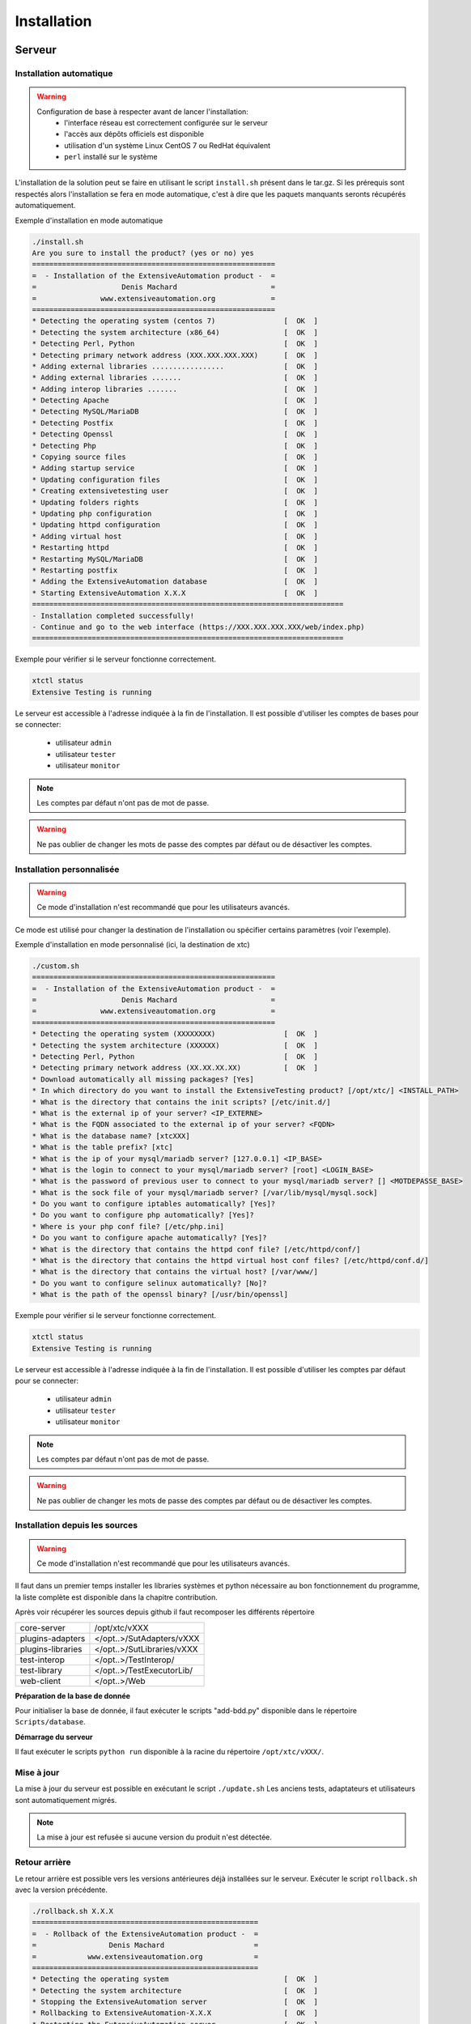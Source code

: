 Installation
============

Serveur
-------

Installation automatique
~~~~~~~~~~~~~~~~~~~~~~~~

.. warning::
  Configuration de base à respecter avant de lancer l'installation:
    - l'interface réseau est correctement configurée sur le serveur
    - l'accès aux dépôts officiels est disponible
    - utilisation d'un système Linux CentOS 7 ou RedHat équivalent
    - ``perl`` installé sur le système

L'installation de la solution peut se faire en utilisant le script ``install.sh`` présent dans le tar.gz.
Si les prérequis sont respectés alors l'installation se fera en mode automatique, c'est à dire que les paquets manquants 
seronts récupérés automatiquement.

Exemple d'installation en mode automatique

.. code-block:: bash

	./install.sh
	Are you sure to install the product? (yes or no) yes
	=========================================================
	=  - Installation of the ExtensiveAutomation product -  =
	=                    Denis Machard                      =
	=               www.extensiveautomation.org             =
	=========================================================
	* Detecting the operating system (centos 7)                [  OK  ]
	* Detecting the system architecture (x86_64)               [  OK  ]
	* Detecting Perl, Python                                   [  OK  ]
	* Detecting primary network address (XXX.XXX.XXX.XXX)      [  OK  ]
	* Adding external libraries .................              [  OK  ]
	* Adding external libraries .......                        [  OK  ]
	* Adding interop libraries .......                         [  OK  ]
	* Detecting Apache                                         [  OK  ]
	* Detecting MySQL/MariaDB                                  [  OK  ]
	* Detecting Postfix                                        [  OK  ]
	* Detecting Openssl                                        [  OK  ]
	* Detecting Php                                            [  OK  ]
	* Copying source files                                     [  OK  ]
	* Adding startup service                                   [  OK  ]
	* Updating configuration files                             [  OK  ]
	* Creating extensivetesting user                           [  OK  ]
	* Updating folders rights                                  [  OK  ]
	* Updating php configuration                               [  OK  ]
	* Updating httpd configuration                             [  OK  ]
	* Adding virtual host                                      [  OK  ]
	* Restarting httpd                                         [  OK  ]
	* Restarting MySQL/MariaDB                                 [  OK  ]
	* Restarting postfix                                       [  OK  ]
	* Adding the ExtensiveAutomation database                  [  OK  ]
	* Starting ExtensiveAutomation X.X.X                       [  OK  ]
	=========================================================================
	- Installation completed successfully!
	- Continue and go to the web interface (https://XXX.XXX.XXX.XXX/web/index.php)
	=========================================================================


Exemple pour vérifier si le serveur fonctionne correctement.

.. code-block:: bash

	xtctl status
	Extensive Testing is running
	

Le serveur est accessible à l'adresse indiquée à la fin de l'installation.
Il est possible d'utiliser les comptes de bases pour se connecter:
 - utilisateur ``admin``
 - utilisateur ``tester``
 - utilisateur ``monitor``
 
.. note:: Les comptes par défaut n'ont pas de mot de passe.

.. warning:: Ne pas oublier de changer les mots de passe des comptes par défaut ou de désactiver les comptes.

	
Installation personnalisée
~~~~~~~~~~~~~~~~~~~~~~~~

.. warning:: Ce mode d'installation n'est recommandé que pour les utilisateurs avancés.

Ce mode est utilisé pour changer la destination de l'installation ou spécifier certains paramètres (voir l'exemple).

Exemple d'installation en mode personnalisé (ici, la destination de xtc)

.. code-block:: bash

	./custom.sh
	=========================================================
	=  - Installation of the ExtensiveAutomation product -  =
	=                    Denis Machard                      =
	=               www.extensiveautomation.org             =
	=========================================================
	* Detecting the operating system (XXXXXXXX)                [  OK  ]
	* Detecting the system architecture (XXXXXX)               [  OK  ]
	* Detecting Perl, Python                                   [  OK  ]
	* Detecting primary network address (XX.XX.XX.XX)          [  OK  ]
	* Download automatically all missing packages? [Yes] 
	* In which directory do you want to install the ExtensiveTesting product? [/opt/xtc/] <INSTALL_PATH>
	* What is the directory that contains the init scripts? [/etc/init.d/]
	* What is the external ip of your server? <IP_EXTERNE>
	* What is the FQDN associated to the external ip of your server? <FQDN>
	* What is the database name? [xtcXXX]
	* What is the table prefix? [xtc]
	* What is the ip of your mysql/mariadb server? [127.0.0.1] <IP_BASE>
	* What is the login to connect to your mysql/mariadb server? [root] <LOGIN_BASE>
	* What is the password of previous user to connect to your mysql/mariadb server? [] <MOTDEPASSE_BASE>
	* What is the sock file of your mysql/mariadb server? [/var/lib/mysql/mysql.sock]
	* Do you want to configure iptables automatically? [Yes]?
	* Do you want to configure php automatically? [Yes]?
	* Where is your php conf file? [/etc/php.ini]
	* Do you want to configure apache automatically? [Yes]?
	* What is the directory that contains the httpd conf file? [/etc/httpd/conf/]
	* What is the directory that contains the httpd virtual host conf files? [/etc/httpd/conf.d/]
	* What is the directory that contains the virtual host? [/var/www/]
	* Do you want to configure selinux automatically? [No]?
	* What is the path of the openssl binary? [/usr/bin/openssl]
	
Exemple pour vérifier si le serveur fonctionne correctement.

.. code-block:: bash

	xtctl status
	Extensive Testing is running

Le serveur est accessible à l'adresse indiquée à la fin de l'installation.
Il est possible d'utiliser les comptes par défaut pour se connecter:
 - utilisateur ``admin``
 - utilisateur ``tester``
 - utilisateur ``monitor``
 
.. note:: Les comptes par défaut n'ont pas de mot de passe.

.. warning:: Ne pas oublier de changer les mots de passe des comptes par défaut ou de désactiver les comptes.

Installation depuis les sources
~~~~~~~~~~~~~~~~~~~~~~~~~~~~~~~

.. warning:: Ce mode d'installation n'est recommandé que pour les utilisateurs avancés.

Il faut dans un premier temps installer les libraries systèmes et python nécessaire au bon fonctionnement 
du programme, la liste complète est disponible dans la chapitre contribution.

Après voir récupérer les sources depuis github il faut recomposer les différents répertoire

+------------------+-------------------------------+
| core-server      | /opt/xtc/vXXX                 |
+------------------+-------------------------------+
| plugins-adapters | </opt..>/SutAdapters/vXXX     |
+------------------+-------------------------------+
| plugins-libraries| </opt..>/SutLibraries/vXXX    |
+------------------+-------------------------------+
| test-interop     | </opt..>/TestInterop/         |
+------------------+-------------------------------+
| test-library     | </opt..>/TestExecutorLib/     |                              
+------------------+-------------------------------+
| web-client       | </opt..>/Web                  |
+------------------+-------------------------------+

**Préparation de la base de donnée**

Pour initialiser la base de donnée, il faut exécuter le scripts "add-bdd.py" disponible dans le répertoire ``Scripts/database``.

**Démarrage du serveur**

Il faut exécuter le scripts ``python run`` disponible à la racine du répertoire ``/opt/xtc/vXXX/``.

Mise à jour
~~~~~~~~~~~

La mise à jour du serveur est possible en exécutant le script ``./update.sh``
Les anciens tests, adaptateurs et utilisateurs sont automatiquement migrés.

.. code-block:: bash
    ./update.sh
    ===================================================
    =  - Update of the ExtensiveAutomation product -  =
    =              Denis Machard                      =
    =          www.extensiveautomation.org            =
    ===================================================
    * Detecting the operating system                           [  OK  ]
    * Detecting the system architecture                        [  OK  ]
    Current product version X.X.X
    Current database name xtcXXX
    New product version: Y.Y.Y
    New database name: xtcYYY
    Are you sure to update the product? (yes or no ) yes
    Starting update...
    * Stopping the current version X.X.X                       [  OK  ]
    * Detecting the operating system                           [  OK  ]
    * Detecting the system architecture                        [  OK  ]
    * Detecting Perl, Python                                   [  OK  ]
    * Detecting primary network address (192.168.1.19)         [  OK  ]
    * Adding external libraries ...............                [  OK  ]
    * Detecting Apache                                         [  OK  ]
    * Detecting MySQL/MariaDB                                  [  OK  ]
    * Detecting Postfix                                        [  OK  ]
    * Detecting Openssl                                        [  OK  ]
    * Detecting Php                                            [  OK  ]
    * Copying source files                                     [  OK  ]
    * Adding startup service                                   [  OK  ]
    * Updating configuration files                             [  OK  ]
    * Creating extensivetesting user                           [  OK  ]
    * Updating folders rights                                  [  OK  ]
    * Updating iptables                                        [  OK  ]
    * Updating php configuration                               [  OK  ]
    * Updating httpd configuration                             [  OK  ]
    * Adding virtual host                                      [  OK  ]
    * Restarting httpd                                         [  OK  ]
    * Restarting firewall                                      [  OK  ]
    * Restarting MySQL/MariaDB                                 [  OK  ]
    * Restarting postfix                                       [  OK  ]
    * Adding the ExtensiveAutomation database                  [  OK  ]
    * Starting the ExtensiveAutomation Y.Y.Y                   [  OK  ]
    * Stopping the new version Y.Y.Y                           [  OK  ]
    * Restoring SUT adapters from X.X.X to Y.Y.Y               [  OK  ]
    * Restoring SUT libraries from X.X.X to Y.Y.Y              [  OK  ]
    * Restoring database from X.X.X to Y.Y.Y                   [  OK  ]
    * Updating database model to Y.Y.Y                         [  OK  ]
    * Restoring tests from X.X.X to Y.Y.Y                      [  OK  ]
    * Restoring tasks from X.X.X to Y.Y.Y                      [  OK  ]
    * Restarting the new version Y.Y.Y                         [  OK  ]
    =========================================================================
    - Update completed successfully!
    - Continue and go to the web interface (https://xxxxxxxxx/web/index.php)
    =========================================================================

.. note:: La mise à jour est refusée si aucune version du produit n'est détectée.

Retour arrière
~~~~~~~~~~~

Le retour arrière est possible vers les versions antérieures déjà installées sur le serveur.
Exécuter le script ``rollback.sh`` avec la version précédente.

.. code-block:: bash

	./rollback.sh X.X.X
	=====================================================
	=  - Rollback of the ExtensiveAutomation product -  =
	=                 Denis Machard                     =
	=            www.extensiveautomation.org            =
	=====================================================
	* Detecting the operating system                           [  OK  ]
	* Detecting the system architecture                        [  OK  ]
	* Stopping the ExtensiveAutomation server                  [  OK  ]
	* Rollbacking to ExtensiveAutomation-X.X.X                 [  OK  ]
	* Restarting the ExtensiveAutomation server                [  OK  ]
	=========================================================================
	- Rollback completed successfully!
	=========================================================================

Désinstallation
~~~~~~~~~~~~~~

La désinstallation du produit peut se faire en utilisant le script ``./uninstall.sh`` présent dans le paquet d'installation.

.. code-block:: bash

	./uninstall.sh 
	======================================================
	=  - Uninstall of the ExtensiveAutomation product -  =
	=                 Denis Machard                      =
	=            www.extensiveautomation.org             =
	======================================================
	* Detecting the operating system                           [  OK  ]
	* Detecting the system architecture                        [  OK  ]
	* Stopping the ExtensiveAutomation server                  [  OK  ]
	* Stopping httpd                                           [  OK  ]
	* Removing the ExtensiveAutomation database                [  OK  ]
	* Removing the ExtensiveAutomation source                  [  OK  ]
	* Removing the ExtensiveAutomation service                 [  OK  ]
	* Removing ExtensiveAutomation user                        [  OK  ]
	* Restoring php                                            [  OK  ]
	* Removing httpd configuration                             [  OK  ]
	* Restarting httpd                                         [  OK  ]
	=========================================================================
	- Uninstallation completed successfully!
	=========================================================================

.. note:: Il est possible d'utiliser le mode ``force`` en cas d'erreur durant la désinstallation. 
	

Client
------

Installation Windows
~~~~~~~~~~~~~~~~~~~~

Il existe 2 modes d'installation:
 - mode portable (version recommandée)
 - mode installation

Le client peut être récupéré depuis le site internet https://www.extensiveautomation.org ou bien depuis le serveur de test.

.. image:: /_static/images/webinterface/web_overview_pkgs2.png

Ensuite il faut le décompresser et exécuter le fichier `ExtensiveAutomationClient.exe`
	
.. image:: /_static/images/client/client_portable.png
    
Installation Linux
~~~~~~~~~~~~~~~~~~

Il n'y a pas de version pré-compilée pour Linux.
Il faut récupérer les sources depuis github, installer les paquets manquants et exécuter le fichier suivant

.. code-block:: bash

	python Main.py
	
Mise à jour
~~~~~~~~~~~

La mise à jour du client est possible en mode automatique (si présent sur le serveur) ou manuel.
Depuis le client lourd il est possible de vérifier la présence d'une mise à jour.

.. image:: /_static/images/client/client_update.png

.. note:: Si la version proposée est une version majeure alors la mise à jour est obligatoire.
	
Boîte à outils
--------------

Installation Windows
~~~~~~~~~~~~~~~~~~~~

Il existe 2 modes d'installation:
 - mode portable (version recommandée)
 - mode installation

La boîte à outils peut être récupérée depuis le site internet https://www.extensiveautomation.org ou bien depuis le serveur de test.

.. image:: /_static/images/webinterface/web_overview_pkgs3.png

Ensuite il faut le décompresser et exécuter le fichier ``ExtensiveAutomationToolbox.exe``
	
.. image:: /_static/images/toolbox/toolbox_portable.png
    
Installation Linux
~~~~~~~~~~~~~~~~~~

La boîte à outils peut être récupérée depuis le site internet https://www.extensiveautomation.org ou bien depuis le serveur de test.
2 scripts sont disponibles pour démarrer un agent ou une sonde.
 - ./toolagent
 - ./toolprobe

.. code-block:: bash

    ./toolagent
    Command line tool launcher

    Usage: ./toolagent [test-server-ip] [test-server-port] [ssl-support] [ftp|sikulix|socket|dummy|
    database|selenium|gateway-sms|command|soapui|file|adb|ssh] [tool-name] 
    [tool-description] [[proxy-ip] [proxy-port]]

    * Server parameters
    [test-server-ip]: your test server ip or hostname. This option is mandatory.
    [test-server-port]: your test server port. This option is mandatory.
    [ssl-support=True/False]: ssl support. This option is mandatory.

    * Tools parameters
    [Values expected: ftp|sikulix|socket|dummy|database|selenium|gateway-sms|
    command|soapui|file|adb|ssh]: tool type to start. This option is mandatory.
    [tool-name]: The tool name. This option is mandatory.
    [tool-description]: The tool description. This option is mandatory.

    * Proxy parameters
    [proxy-ip]: proxy address. This option is optional.
    [proxy-port]: proxy port. This option is optional.
    

.. code-block:: bash

    ./toolprobe
    Command line tool launcher

    Usage: ./toolprobe [test-server-ip] [test-server-port] [ssl-support] [dummy|textual|network|
    file] [tool-name] [tool-description] [[proxy-ip] [proxy-port]]

    * Server parameters
    [test-server-ip]: your test server ip or hostname. This option is mandatory.
    [test-server-port]: your test server port. This option is mandatory.
    [ssl-support=True/False]: ssl support. This option is mandatory.

    * Tools parameters
    [Values expected: dummy|textual|network|file]: tool type to start. This option is mandatory.
    [tool-name]: The tool name. This option is mandatory.
    [tool-description]: The tool description. This option is mandatory.

    * Proxy parameters
    [proxy-ip]: proxy address. This option is optional.
    [proxy-port]: proxy port. This option is optional.
    

Mise à jour
~~~~~~~~~~~

La mise à jour de la boîte à outils est à faire manuellement.
Il faut récupérer le paquet depuis le site internet ou bien depuis le serveur de test.

La mise à jour nécessite:
 - de supprimer la version courante
 - d'ajouter la nouvelle version et reconfigurer les agents ou sondes à redémarrer.
 
.. note:: La mise à jour automatique n'est pas encore supportée.
